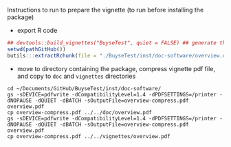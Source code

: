 Instructions to run to prepare the vignette (to run before installing the package)

- export R code
#+BEGIN_SRC R :exports both :results output :session *R* :cache no
## devtools::build_vignettes("BuyseTest", quiet = FALSE) ## generate the META folder
setwd(pathGitHub())
butils:::extractRchunk(file = "./BuyseTest/inst/doc-software/overview.org", newfile = "./BuyseTest/doc/overview.R", overwrite = TRUE)
#+END_SRC

#+RESULTS:

- move to directory containing the package, compress vignette pdf file, and copy to =doc= and =vignettes= directories
#+BEGIN_SRC shell
cd ~/Documents/GitHub/BuyseTest/inst/doc-software/
gs -sDEVICE=pdfwrite -dCompatibilityLevel=1.4 -dPDFSETTINGS=/printer -dNOPAUSE -dQUIET -dBATCH -sOutputFile=overview-compress.pdf overview.pdf
cp overview-compress.pdf ../../doc/overview.pdf 
gs -sDEVICE=pdfwrite -dCompatibilityLevel=1.4 -dPDFSETTINGS=/printer -dNOPAUSE -dQUIET -dBATCH -sOutputFile=overview-compress.pdf overview.pdf
cp overview-compress.pdf ../../vignettes/overview.pdf 
#+END_SRC

#+RESULTS:

